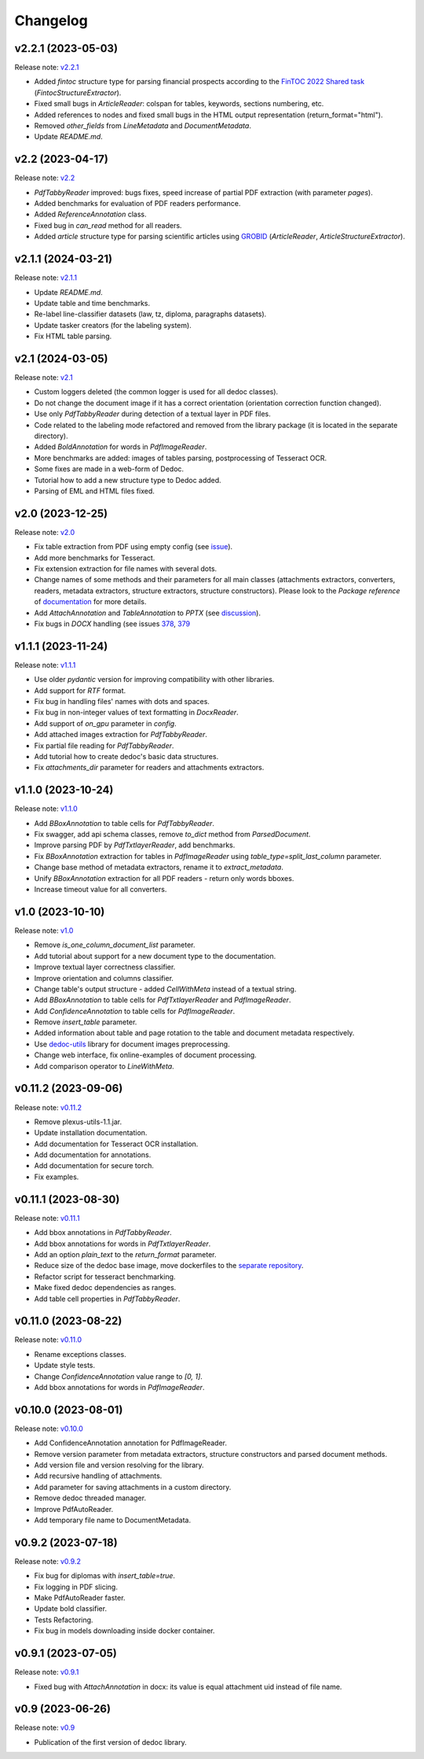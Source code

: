 Changelog
=========

v2.2.1 (2023-05-03)
-------------------
Release note: `v2.2.1 <https://github.com/ispras/dedoc/releases/tag/v2.2.1>`_

* Added `fintoc` structure type for parsing financial prospects according to the `FinTOC 2022 Shared task <https://wp.lancs.ac.uk/cfie/fintoc2022/>`_ (`FintocStructureExtractor`).
* Fixed small bugs in `ArticleReader`: colspan for tables, keywords, sections numbering, etc.
* Added references to nodes and fixed small bugs in the HTML output representation (return_format="html").
* Removed `other_fields` from `LineMetadata` and `DocumentMetadata`.
* Update `README.md`.

v2.2 (2023-04-17)
-----------------
Release note: `v2.2 <https://github.com/ispras/dedoc/releases/tag/v2.2>`_

* `PdfTabbyReader` improved: bugs fixes, speed increase of partial PDF extraction (with parameter `pages`).
* Added benchmarks for evaluation of PDF readers performance.
* Added `ReferenceAnnotation` class.
* Fixed bug in `can_read` method for all readers.
* Added `article` structure type for parsing scientific articles using `GROBID <https://grobid.readthedocs.io>`_ (`ArticleReader`, `ArticleStructureExtractor`).

v2.1.1 (2024-03-21)
-------------------
Release note: `v2.1.1 <https://github.com/ispras/dedoc/releases/tag/v2.1.1>`_

* Update `README.md`.
* Update table and time benchmarks.
* Re-label line-classifier datasets (law, tz, diploma, paragraphs datasets).
* Update tasker creators (for the labeling system).
* Fix HTML table parsing.

v2.1 (2024-03-05)
-----------------
Release note: `v2.1 <https://github.com/ispras/dedoc/releases/tag/v2.1>`_

* Custom loggers deleted (the common logger is used for all dedoc classes).
* Do not change the document image if it has a correct orientation (orientation correction function changed).
* Use only `PdfTabbyReader` during detection of a textual layer in PDF files.
* Code related to the labeling mode refactored and removed from the library package (it is located in the separate directory).
* Added `BoldAnnotation` for words in `PdfImageReader`.
* More benchmarks are added: images of tables parsing, postprocessing of Tesseract OCR.
* Some fixes are made in a web-form of Dedoc.
* Tutorial how to add a new structure type to Dedoc added.
* Parsing of EML and HTML files fixed.


v2.0 (2023-12-25)
-----------------
Release note: `v2.0 <https://github.com/ispras/dedoc/releases/tag/v2.0>`_

* Fix table extraction from PDF using empty config (see `issue <https://github.com/ispras/dedoc/issues/373>`_).
* Add more benchmarks for Tesseract.
* Fix extension extraction for file names with several dots.
* Change names of some methods and their parameters for all main classes (attachments extractors, converters, readers, metadata extractors, structure extractors, structure constructors).
  Please look to the `Package reference` of `documentation <https://dedoc.readthedocs.io>`_ for more details.
* Add `AttachAnnotation` and `TableAnnotation` to `PPTX` (see `discussion <https://github.com/ispras/dedoc/discussions/386>`_).
* Fix bugs in `DOCX` handling (see issues `378 <https://github.com/ispras/dedoc/issues/378>`_, `379 <https://github.com/ispras/dedoc/issues/379>`_

v1.1.1 (2023-11-24)
-------------------
Release note: `v1.1.1 <https://github.com/ispras/dedoc/releases/tag/v1.1.1>`_

* Use older `pydantic` version for improving compatibility with other libraries.
* Add support for `RTF` format.
* Fix bug in handling files' names with dots and spaces.
* Fix bug in non-integer values of text formatting in `DocxReader`.
* Add support of `on_gpu` parameter in `config`.
* Add attached images extraction for `PdfTabbyReader`.
* Fix partial file reading for `PdfTabbyReader`.
* Add tutorial how to create dedoc's basic data structures.
* Fix `attachments_dir` parameter for readers and attachments extractors.

v1.1.0 (2023-10-24)
-------------------
Release note: `v1.1.0 <https://github.com/ispras/dedoc/releases/tag/v1.1.0>`_

* Add `BBoxAnnotation` to table cells for `PdfTabbyReader`.
* Fix swagger, add api schema classes, remove `to_dict` method from `ParsedDocument`.
* Improve parsing PDF by `PdfTxtlayerReader`, add benchmarks.
* Fix `BBoxAnnotation` extraction for tables in `PdfImageReader` using `table_type=split_last_column` parameter.
* Change base method of metadata extractors, rename it to `extract_metadata`.
* Unify `BBoxAnnotation` extraction for all PDF readers - return only words bboxes.
* Increase timeout value for all converters.

v1.0 (2023-10-10)
-----------------
Release note: `v1.0 <https://github.com/ispras/dedoc/releases/tag/v1.0>`_

* Remove `is_one_column_document_list` parameter.
* Add tutorial about support for a new document type to the documentation.
* Improve textual layer correctness classifier.
* Improve orientation and columns classifier.
* Change table's output structure - added `CellWithMeta` instead of a textual string.
* Add `BBoxAnnotation` to table cells for `PdfTxtlayerReader` and `PdfImageReader`.
* Add `ConfidenceAnnotation` to table cells for `PdfImageReader`.
* Remove `insert_table` parameter.
* Added information about table and page rotation to the table and document metadata respectively.
* Use `dedoc-utils <https://pypi.org/project/dedoc-utils>`_ library for document images preprocessing.
* Change web interface, fix online-examples of document processing.
* Add comparison operator to `LineWithMeta`.

v0.11.2 (2023-09-06)
--------------------
Release note: `v0.11.2 <https://github.com/ispras/dedoc/releases/tag/v0.11.2>`_

* Remove plexus-utils-1.1.jar.
* Update installation documentation.
* Add documentation for Tesseract OCR installation.
* Add documentation for annotations.
* Add documentation for secure torch.
* Fix examples.

v0.11.1 (2023-08-30)
--------------------
Release note: `v0.11.1 <https://github.com/ispras/dedoc/releases/tag/v0.11.1>`_

* Add bbox annotations in `PdfTabbyReader`.
* Add bbox annotations for words in `PdfTxtlayerReader`.
* Add an option `plain_text` to the `return_format` parameter.
* Reduce size of the dedoc base image, move dockerfiles to the `separate repository <https://github.com/ispras/dedockerfiles>`_.
* Refactor script for tesseract benchmarking.
* Make fixed dedoc dependencies as ranges.
* Add table cell properties in `PdfTabbyReader`.

v0.11.0 (2023-08-22)
--------------------
Release note: `v0.11.0 <https://github.com/ispras/dedoc/releases/tag/v0.11.0>`_

* Rename exceptions classes.
* Update style tests.
* Change `ConfidenceAnnotation` value range to `[0, 1]`.
* Add bbox annotations for words in `PdfImageReader`.

v0.10.0 (2023-08-01)
--------------------
Release note: `v0.10.0 <https://github.com/ispras/dedoc/releases/tag/v0.10.0>`_

* Add ConfidenceAnnotation annotation for PdfImageReader.
* Remove version parameter from metadata extractors, structure constructors and parsed document methods.
* Add version file and version resolving for the library.
* Add recursive handling of attachments.
* Add parameter for saving attachments in a custom directory.
* Remove dedoc threaded manager.
* Improve PdfAutoReader.
* Add temporary file name to DocumentMetadata.

v0.9.2 (2023-07-18)
-------------------
Release note: `v0.9.2 <https://github.com/ispras/dedoc/releases/tag/v0.9.2>`_

* Fix bug for diplomas with `insert_table=true`.
* Fix logging in PDF slicing.
* Make PdfAutoReader faster.
* Update bold classifier.
* Tests Refactoring.
* Fix bug in models downloading inside docker container.

v0.9.1 (2023-07-05)
-------------------
Release note: `v0.9.1 <https://github.com/ispras/dedoc/releases/tag/v0.9.1>`_

* Fixed bug with `AttachAnnotation` in docx: its value is equal attachment uid instead of file name.


v0.9 (2023-06-26)
-----------------
Release note: `v0.9 <https://github.com/ispras/dedoc/releases/tag/v0.9>`_

* Publication of the first version of dedoc library.
